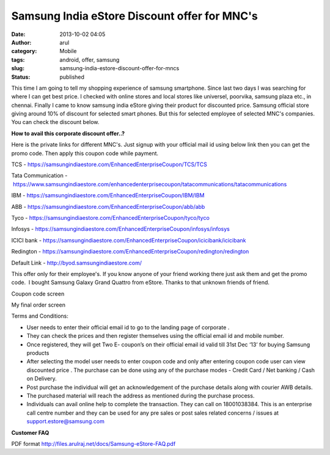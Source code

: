 Samsung India eStore Discount offer for MNC's
#############################################
:date: 2013-10-02 04:05
:author: arul
:category: Mobile
:tags: android, offer, samsung
:slug: samsung-india-estore-discount-offer-for-mncs
:status: published

This time I am going to tell my shopping experience of samsung smartphone. Since last two days I was searching for where I can get best price. I checked with online stores and local stores like universel, poorvika, samsung plaza etc., in chennai. Finally I came to know samsung india eStore giving their product for discounted price. Samsung official store giving around 10% of discount for selected smart phones. But this for selected employee of selected MNC's companies. You can check the discount below.

.. raw:: html

   <iframe src="https://samsungindiaestore.com/EnhancedEnterpriseCoupon/redington/SpecialPrices" width="650" height="360" scrolling="no" marginwidth="10" marginheight="10">
   </iframe>

**How to avail this corporate discount offer..?**

Here is the private links for different MNC's. Just signup with your official mail id using below link then you can get the promo code. Then apply this coupon code while payment.

TCS - https://samsungindiaestore.com/EnhancedEnterpriseCoupon/TCS/TCS

Tata Communication - https://www.samsungindiaestore.com/enhancedenterprisecoupon/tatacommunications/tatacommunications

IBM - https://samsungindiaestore.com/EnhancedEnterpriseCoupon/IBM/IBM

ABB - https://samsungindiaestore.com/EnhancedEnterpriseCoupon/abb/abb

Tyco - https://samsungindiaestore.com/EnhancedEnterpriseCoupon/tyco/tyco

Infosys - https://samsungindiaestore.com/EnhancedEnterpriseCoupon/infosys/infosys

ICICI bank - https://samsungindiaestore.com/EnhancedEnterpriseCoupon/icicibank/icicibank

Redington - https://samsungindiaestore.com/EnhancedEnterpriseCoupon/redington/redington

Default Link - http://byod.samsungindiaestore.com/

This offer only for their employee's. If you know anyone of your friend working there just ask them and get the promo code.  I bought Samsung Galaxy Grand Quattro from eStore. Thanks to that unknown friends of friend.

|Coupon code| Coupon code screen

|My final order screen| My final order screen

Terms and Conditions:

-  User needs to enter their official email id to go to the landing page of corporate .
-  They can check the prices and then register themselves using the official email id and mobile number.
-  Once registered, they will get Two E- coupon’s on their official email id valid till 31st Dec ‘13’ for buying Samsung products
-  After selecting the model user needs to enter coupon code and only after entering coupon code user can view discounted price . The purchase can be done using any of the purchase modes - Credit Card / Net banking / Cash on Delivery.
-  Post purchase the individual will get an acknowledgement of the purchase details along with courier AWB details.
-  The purchased material will reach the address as mentioned during the purchase process.
-  Individuals can avail online help to complete the transaction. They can call on 18001038384. This is an enterprise call centre number and they can be used for any pre sales or post sales related concerns / issues at support.estore@samsung.com

**Customer FAQ**

PDF format http://files.arulraj.net/docs/Samsung-eStore-FAQ.pdf

.. |Coupon code| image:: http://3.bp.blogspot.com/-pdpdIsVloNM/UkvuFtsYDSI/AAAAAAAAVZc/LdT9M-FanVw/s320/coupon-code.PNG
   :target: http://3.bp.blogspot.com/-pdpdIsVloNM/UkvuFtsYDSI/AAAAAAAAVZc/LdT9M-FanVw/s1600/coupon-code.PNG
.. |My final order screen| image:: http://2.bp.blogspot.com/-gCg4vTZ7HPQ/UkvuF5jcxmI/AAAAAAAAVZg/1MSCoW3kUJY/s320/myorder.PNG
   :target: http://2.bp.blogspot.com/-gCg4vTZ7HPQ/UkvuF5jcxmI/AAAAAAAAVZg/1MSCoW3kUJY/s1600/myorder.PNG
